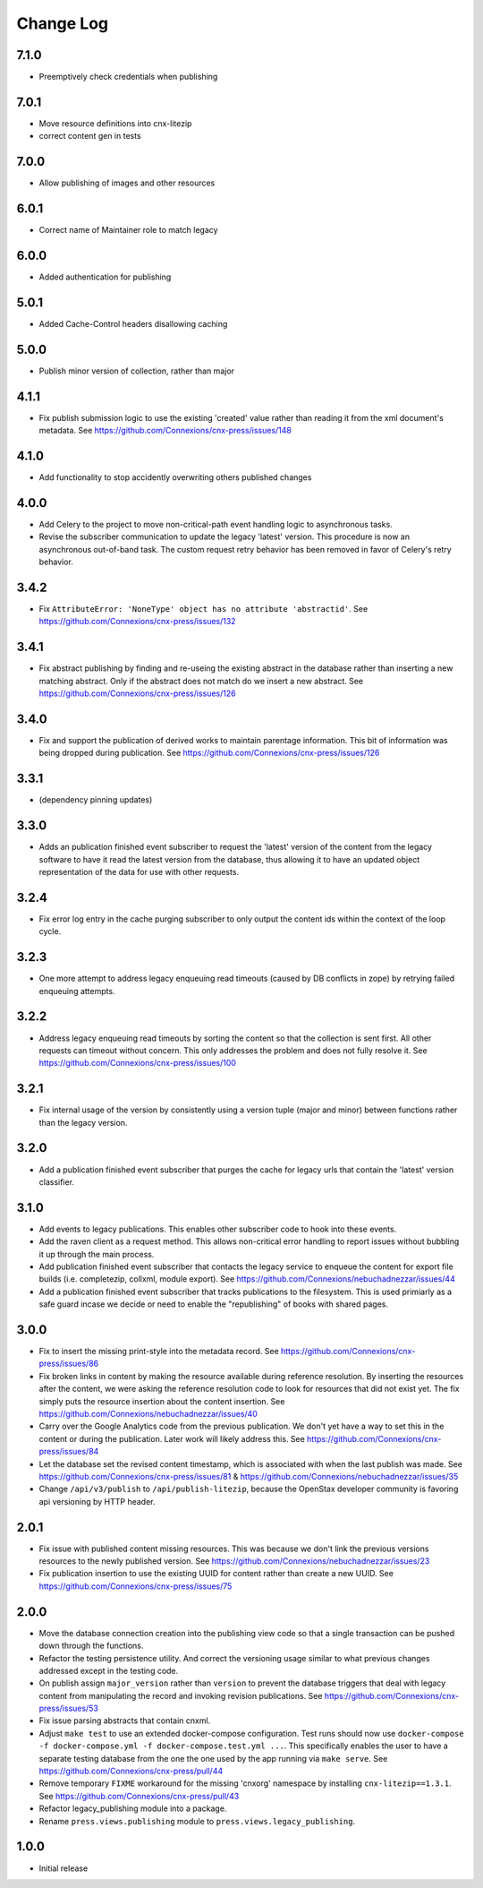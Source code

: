 ==========
Change Log
==========

7.1.0
-----

- Preemptively check credentials when publishing

7.0.1
-----

- Move resource definitions into cnx-litezip
- correct content gen in tests

7.0.0
-----

- Allow publishing of images and other resources

6.0.1
-----

- Correct name of Maintainer role to match legacy

6.0.0
-----

- Added authentication for publishing

5.0.1
-----

- Added Cache-Control headers disallowing caching

5.0.0
-----

- Publish minor version of collection, rather than major

4.1.1
-----

- Fix publish submission logic to use the existing 'created' value
  rather than reading it from the xml document's metadata.
  See https://github.com/Connexions/cnx-press/issues/148

4.1.0
-----

- Add functionality to stop accidently overwriting others published changes

4.0.0
-----

- Add Celery to the project to move non-critical-path event handling logic
  to asynchronous tasks.
- Revise the subscriber communication to update the legacy 'latest' version.
  This procedure is now an asynchronous out-of-band task. The custom
  request retry behavior has been removed in favor of Celery's retry behavior.

3.4.2
-----

- Fix ``AttributeError: 'NoneType' object has no attribute 'abstractid'``.
  See https://github.com/Connexions/cnx-press/issues/132

3.4.1
-----

- Fix abstract publishing by finding and re-useing the existing abstract
  in the database rather than inserting a new matching abstract. Only if
  the abstract does not match do we insert a new abstract.
  See https://github.com/Connexions/cnx-press/issues/126

3.4.0
-----

- Fix and support the publication of derived works to maintain parentage
  information. This bit of information was being dropped during publication.
  See https://github.com/Connexions/cnx-press/issues/126

3.3.1
-----

- (dependency pinning updates)

3.3.0
-----

- Adds an publication finished event subscriber to request the 'latest'
  version of the content from the legacy software to have it read
  the latest version from the database, thus allowing it to have an
  updated object representation of the data for use with other requests.

3.2.4
-----

- Fix error log entry in the cache purging subscriber
  to only output the content ids within the context of the loop cycle.

3.2.3
-----

- One more attempt to address legacy enqueuing read timeouts (caused
  by DB conflicts in zope) by retrying failed enqueuing attempts.

3.2.2
-----

- Address legacy enqueuing read timeouts by sorting the content so that
  the collection is sent first. All other requests can timeout
  without concern. This only addresses the problem and does not fully
  resolve it.
  See https://github.com/Connexions/cnx-press/issues/100

3.2.1
-----

- Fix internal usage of the version by consistently using a version
  tuple (major and minor) between functions rather than the legacy version.

3.2.0
-----

- Add a publication finished event subscriber that purges the cache
  for legacy urls that contain the 'latest' version classifier.

3.1.0
-----

- Add events to legacy publications. This enables other subscriber code
  to hook into these events.

- Add the raven client as a request method. This allows non-critical error
  handling to report issues without bubbling it up through the main process.

- Add publication finished event subscriber that contacts the legacy
  service to enqueue the content for export file builds (i.e. completezip,
  collxml, module export).
  See https://github.com/Connexions/nebuchadnezzar/issues/44

- Add a publication finished event subscriber that tracks publications to
  the filesystem. This is used primiarly as a safe guard incase we decide
  or need to enable the "republishing" of books with shared pages.

3.0.0
-----

- Fix to insert the missing print-style into the metadata record.
  See https://github.com/Connexions/cnx-press/issues/86

- Fix broken links in content by making the resource available during
  reference resolution. By inserting the resources after the content,
  we were asking the reference resolution code to look for resources that
  did not exist yet. The fix simply puts the resource insertion about the
  content insertion.
  See https://github.com/Connexions/nebuchadnezzar/issues/40

- Carry over the Google Analytics code from the previous publication.
  We don't yet have a way to set this in the content
  or during the publication. Later work will likely address this.
  See https://github.com/Connexions/cnx-press/issues/84

- Let the database set the revised content timestamp, which is associated
  with when the last publish was made.
  See https://github.com/Connexions/cnx-press/issues/81 &
  https://github.com/Connexions/nebuchadnezzar/issues/35

- Change ``/api/v3/publish`` to ``/api/publish-litezip``, because
  the OpenStax developer community is favoring api versioning by HTTP header.

2.0.1
-----

- Fix issue with published content missing resources. This was because we
  don't link the previous versions resources to the newly published version.
  See https://github.com/Connexions/nebuchadnezzar/issues/23
- Fix publication insertion to use the existing UUID for content rather
  than create a new UUID.
  See https://github.com/Connexions/cnx-press/issues/75

2.0.0
-----

- Move the database connection creation into the publishing view code
  so that a single transaction can be pushed down through the functions.
- Refactor the testing persistence utility. And correct the versioning usage
  similar to what previous changes addressed except in the testing code.
- On publish assign ``major_version`` rather than ``version`` to prevent
  the database triggers that deal with legacy content from manipulating
  the record and invoking revision publications.
  See https://github.com/Connexions/cnx-press/issues/53
- Fix issue parsing abstracts that contain cnxml.
- Adjust ``make test`` to use an extended docker-compose configuration.
  Test runs should now use
  ``docker-compose -f docker-compose.yml -f docker-compose.test.yml ...``.
  This specifically enables the user to have a separate testing database
  from the one the one used by the app running via ``make serve``.
  See https://github.com/Connexions/cnx-press/pull/44
- Remove temporary ``FIXME`` workaround for the missing 'cnxorg' namespace
  by installing ``cnx-litezip==1.3.1``.
  See https://github.com/Connexions/cnx-press/pull/43
- Refactor legacy_publishing module into a package.
- Rename ``press.views.publishing`` module
  to ``press.views.legacy_publishing``.

1.0.0
-----

- Initial release
